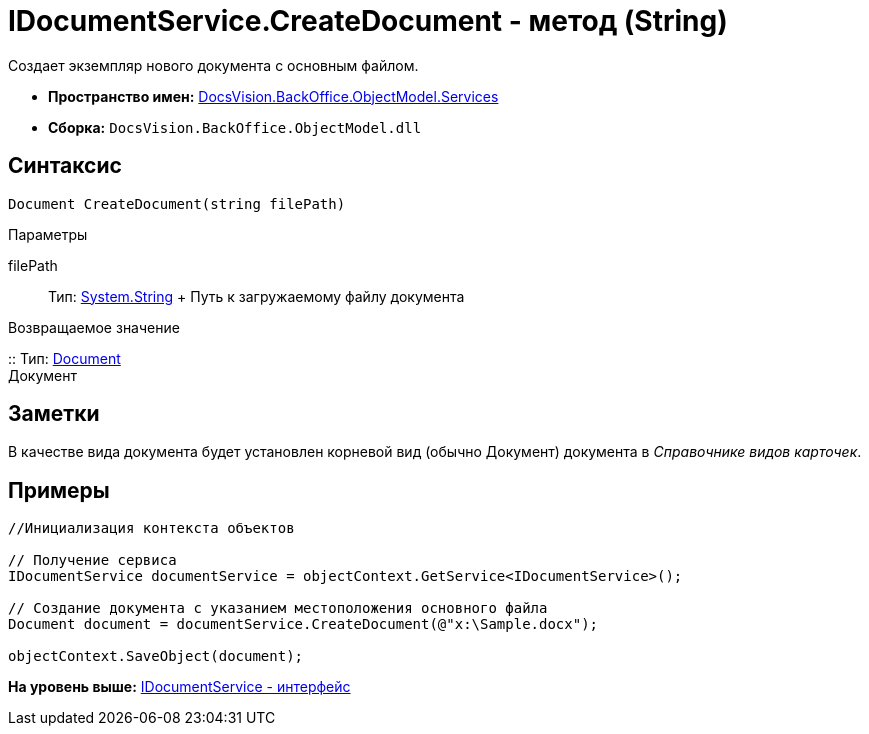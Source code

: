 = IDocumentService.CreateDocument - метод (String)

Создает экземпляр нового документа с основным файлом.

* [.keyword]*Пространство имен:* xref:Services_NS.adoc[DocsVision.BackOffice.ObjectModel.Services]
* [.keyword]*Сборка:* [.ph .filepath]`DocsVision.BackOffice.ObjectModel.dll`

== Синтаксис

[source,pre,codeblock,language-csharp]
----
Document CreateDocument(string filePath)
----

Параметры

filePath::
  Тип: http://msdn.microsoft.com/ru-ru/library/system.string.aspx[System.String]
  +
  Путь к загружаемому файлу документа

Возвращаемое значение

::
  Тип: xref:../Document_CL.adoc[Document]
  +
  Документ

== Заметки

В качестве вида документа будет установлен корневой вид (обычно Документ) документа в [.dfn .term]_Справочнике видов карточек_.

== Примеры

[source,pre,codeblock,language-csharp]
----
//Инициализация контекста объектов

// Получение сервиса
IDocumentService documentService = objectContext.GetService<IDocumentService>();

// Создание документа с указанием местоположения основного файла            
Document document = documentService.CreateDocument(@"x:\Sample.docx");

objectContext.SaveObject(document);
----

*На уровень выше:* xref:../../../../../api/DocsVision/BackOffice/ObjectModel/Services/IDocumentService_IN.adoc[IDocumentService - интерфейс]
